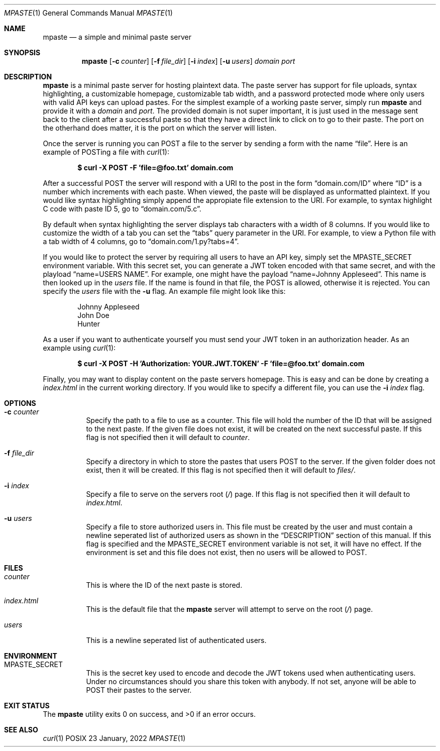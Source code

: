 .\" vi: tw=100
.Dd 23 January, 2022
.Dt MPASTE 1
.Os POSIX
.Sh NAME
.Nm mpaste
.Nd a simple and minimal paste server
.Sh SYNOPSIS
.Nm
.Op Fl c Ar counter
.Op Fl f Ar file_dir
.Op Fl i Ar index
.Op Fl u Ar users
.Ar domain
.Ar port
.Sh DESCRIPTION
.Nm
is a minimal paste server for hosting plaintext data.
The paste server has support for file uploads, syntax highlighting, a customizable homepage,
customizable tab width, and a password protected mode where only users with valid API keys can
upload pastes.
For the simplest example of a working paste server, simply run
.Nm
and provide it with a
.Ar domain
and
.Ar port .
The provided domain is not super important, it is just used in the message sent back to the client
after a successful paste so that they have a direct link to click on to go to their paste.
The port on the otherhand does matter, it is the port on which the server will listen.
.Pp
Once the server is running you can POST a file to the server by sending a form with the name
.Dq file .
Here is an example of POSTing a file with
.Xr curl 1 :
.Pp
.Dl $ curl -X POST -F 'file=@foo.txt' domain.com
.Pp
After a successful POST the server will respond with a URI to the post in the form
.Dq domain.com/ID
where
.Dq ID
is a number which increments with each paste.
When viewed, the paste will be displayed as unformatted plaintext.
If you would like syntax highlighting simply append the appropiate file extension to the URI.
For example, to syntax highlight C code with paste ID 5, go to
.Dq domain.com/5.c .
.Pp
By default when syntax highlighting the server displays tab characters with a width of 8 columns. If
you would like to customize the width of a tab you can set the
.Dq tabs
query parameter in the URI.
For example, to view a Python file with a tab width of 4 columns, go to
.Dq domain.com/1.py?tabs=4 .
.Pp
If you would like to protect the server by requiring all users to have an API key, simply set the
.Ev MPASTE_SECRET
environment variable.
With this secret set, you can generate a JWT token encoded with that same secret, and with the
playload
.Dq name=USERS NAME .
For example, one might have the payload
.Dq name=Johnny Appleseed .
This name is then looked up in the
.Pa users
file.
If the name is found in that file, the POST is allowed, otherwise it is rejected.
You can specify the
.Pa users
file with the
.Fl u
flag.
An example file might look like this:
.Pp
.Bd -literal -offset indent
Johnny Appleseed
John Doe
Hunter
.Ed
.Pp
As a user if you want to authenticate yourself you must send your JWT token in an authorization
header.
As an example using
.Xr curl 1 :
.Pp
.Dl $ curl -X POST -H 'Authorization: YOUR.JWT.TOKEN' -F 'file=@foo.txt' domain.com
.Pp
Finally, you may want to display content on the paste servers homepage.
This is easy and can be done by creating a
.Pa index.html
in the current working directory.
If you would like to specify a different file, you can use the
.Fl i Ar index
flag.
.Sh OPTIONS
.Bl -tag -width Ds
.It Fl c Ar counter
Specify the path to a file to use as a counter.
This file will hold the number of the ID that will be assigned to the next paste.
If the given file does not exist, it will be created on the next successful paste.
If this flag is not specified then it will default to
.Pa counter .
.It Fl f Ar file_dir
Specify a directory in which to store the pastes that users POST to the server.
If the given folder does not exist, then it will be created.
If this flag is not specified then it will default to
.Pa files/ .
.It Fl i Ar index
Specify a file to serve on the servers root
.Pq Pa /
page.
If this flag is not specified then it will default to
.Pa index.html .
.It Fl u Ar users
Specify a file to store authorized users in.
This file must be created by the user and must contain a newline seperated list of authorized users
as shown in the
.Sx DESCRIPTION
section of this manual.
If this flag is specified and the
.Ev MPASTE_SECRET
environment variable is not set, it will have no effect.
If the environment is set and this file does not exist, then no users will be allowed to POST.
.El
.Sh FILES
.Bl -tag -width Ds
.It Pa counter
This is where the ID of the next paste is stored.
.It Pa index.html
This is the default file that the
.Nm
server will attempt to serve on the root
.Pq Pa /
page.
.It Pa users
This is a newline seperated list of authenticated users.
.El
.Sh ENVIRONMENT
.Bl -tag -width Ds
.It Ev MPASTE_SECRET
This is the secret key used to encode and decode the JWT tokens used when authenticating users.
Under no circumstances should you share this token with anybody.
If not set, anyone will be able to POST their pastes to the server.
.El
.Sh EXIT STATUS
.Ex -std
.Sh SEE ALSO
.Xr curl 1
